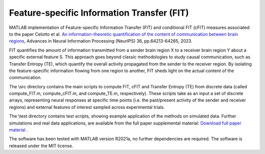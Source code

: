 =====================================================
Feature-specific Information Transfer (FIT)
=====================================================

MATLAB implementation of Feature-specific Information Transfer (FIT) and conditional FIT (cFIT) measures associated to the paper
Celotto et al. `An information-theoretic quantification of the content of communication between brain regions <https://papers.nips.cc/paper_files/paper/2023/file/ca9eaef07eca2a50fc626cb929617b1c-Paper-Conference.pdf>`_, Advances in Neural Information Processing (NeurIPS) 36, pp.64213-64265, 2023.

.. image:: https://github.com/mcelotto/Feature_Info_Transfer/blob/main/images/FIT_conceptual.png
   :height: 300px
   :alt: Schematic Pipeline Approach
   :align: center

FIT quantifies the amount of information transmitted from a sender brain region X to a receiver brain region Y about a specific external feature S. This approach goes beyond classic methodologies to study causal communication, such as Transfer Entropy (TE), which quantify the overall activity propagated from the sender to the receiver region. By isolating the feature-specific information flowing from one region to another, FIT sheds light on the actual content of the communication.

The \\src directory contains the main scripts to compute FIT, cFIT and Transfer Entropy (TE) from discrete data (called compute_FIT.m, compute_cFIT.m, and compute_TE.m, respectively). These scripts take as an input a set of discrete arrays, representing neural responses at specific time points (i.e. the past/present activity of the sender and receiver regions) and external features of interest sampled across experimental trials.

The \\test directory contains test scripts, showing example application of the methods on simulated data. Further simulations and real data applications, are available from the full paper supplemental material: `Download full paper material <https://openreview.net/attachment?id=lD8xaUWw24&name=supplementary_material>`_ .  

The software has been tested with MATLAB version R2021a, no further dependencies are required. The software is released under the MIT license.
